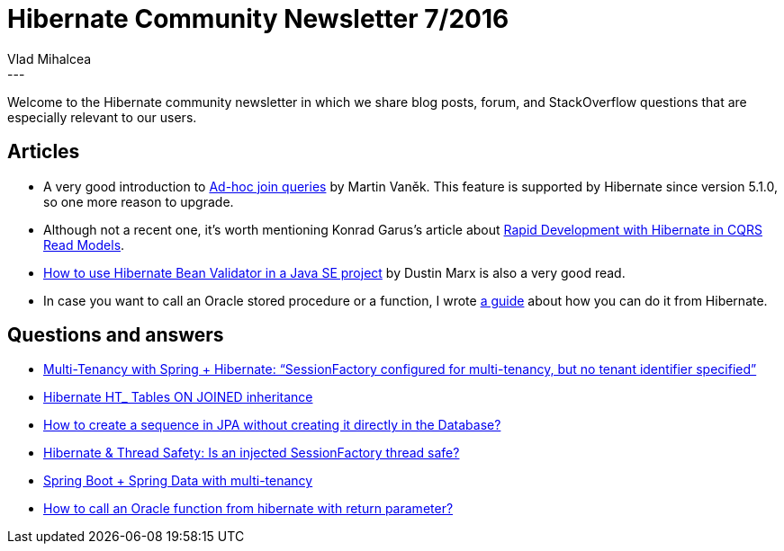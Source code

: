 = Hibernate Community Newsletter 7/2016
Vlad Mihalcea
:awestruct-tags: [ "Discussions", "Hibernate ORM", "Newsletter" ]
:awestruct-layout: blog-post
---

Welcome to the Hibernate community newsletter in which we share blog posts, forum, and StackOverflow questions that are especially relevant to our users.

== Articles

* A very good introduction to http://blog.anthavio.net/2016/03/join-unrelated-entities-in-jpa.html[Ad-hoc join queries] by Martin Vaněk. This feature is supported by Hibernate since version 5.1.0, so one more reason to upgrade.
* Although not a recent one, it's worth mentioning Konrad Garus's article about http://squirrel.pl/blog/2015/10/07/rapid-development-with-hibernate-in-cqrs-read-models/[Rapid Development with Hibernate in CQRS Read Models].
* http://marxsoftware.blogspot.com/2015/07/using-hibernate-bean-validator-java-se.html[How to use Hibernate Bean Validator in a Java SE project] by Dustin Marx is also a very good read.
* In case you want to call an Oracle stored procedure or a function, I wrote http://vladmihalcea.com/2016/03/22/how-to-call-oracle-stored-procedures-and-functions-from-hibernate/[a guide] about how you can do it from Hibernate.

== Questions and answers

* http://stackoverflow.com/questions/14837601/multi-tenancy-with-spring-hibernate-sessionfactory-configured-for-multi-tena/36148814#36148814[Multi-Tenancy with Spring + Hibernate: “SessionFactory configured for multi-tenancy, but no tenant identifier specified”]
* https://forum.hibernate.org/viewtopic.php?f=1&t=1043080[Hibernate HT_ Tables ON JOINED inheritance]
* http://stackoverflow.com/questions/36175870/how-to-create-sequence-in-jpa-without-creating-directly-in-database/36179479#36179479[How to create a sequence in JPA without creating it directly in the Database?]
* https://stackoverflow.com/questions/32926548/hibernate-thread-safety-is-an-injected-sessionfactory-thread-safe/36195049#36195049[Hibernate & Thread Safety: Is an injected SessionFactory thread safe?]
* https://stackoverflow.com/questions/26898896/spring-boot-spring-data-with-multi-tenancy[Spring Boot + Spring Data with multi-tenancy]
* https://stackoverflow.com/questions/1703351/how-to-call-a-oracle-function-from-hibernate-with-return-parameter/36196376#36196376[How to call an Oracle function from hibernate with return parameter?]